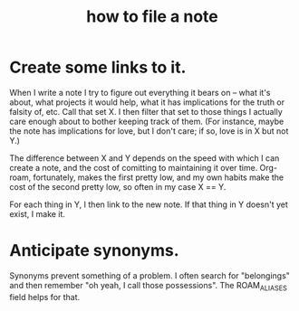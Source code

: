 :PROPERTIES:
:ID:       1989f694-7acc-433f-aae6-7e7146abd9cc
:END:
#+title: how to file a note
* Create some links to it.
  When I write a note I try to figure out everything it bears on -- what it's about, what projects it would help, what it has implications for the truth or falsity of, etc. Call that set X. I then filter that set to those things I actually care enough about to bother keeping track of them. (For instance, maybe the note has implications for love, but I don't care; if so, love is in X but not Y.)

  The difference between X and Y depends on the speed with which I can create a note, and the cost of comitting to maintaining it over time. Org-roam, fortunately, makes the first pretty low, and my own habits make the cost of the second pretty low, so often in my case X == Y.

  For each thing in Y, I then link to the new note. If that thing in Y doesn't yet exist, I make it.
* Anticipate synonyms.
  Synonyms prevent something of a problem. I often search for "belongings" and then remember "oh yeah, I call those possessions". The ROAM_ALIASES field helps for that.
